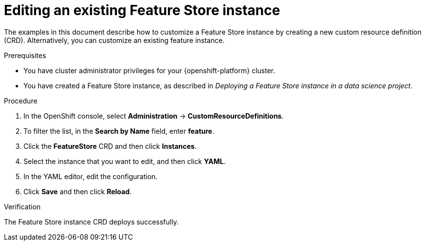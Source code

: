 :_module-type: PROCEDURE

[id="editing-an-existing-feature-store-instance_{context}"]
= Editing an existing Feature Store instance

[role='_abstract']
The examples in this document describe how to customize a Feature Store instance by creating a new custom resource definition (CRD). Alternatively, you can customize an existing feature instance.

.Prerequisites

* You have cluster administrator privileges for your {openshift-platform} cluster.

* You have created a Feature Store instance, as described in _Deploying a Feature Store instance in a data science project_.

.Procedure

. In the OpenShift console, select *Administration* -> *CustomResourceDefinitions*.
. To filter the list, in the *Search by Name* field, enter *feature*.
. Click the *FeatureStore* CRD and then click *Instances*.
. Select the instance that you want to edit, and then click *YAML*.
. In the YAML editor, edit the configuration.
. Click *Save* and then click *Reload*.

.Verification

The Feature Store instance CRD deploys successfully.
